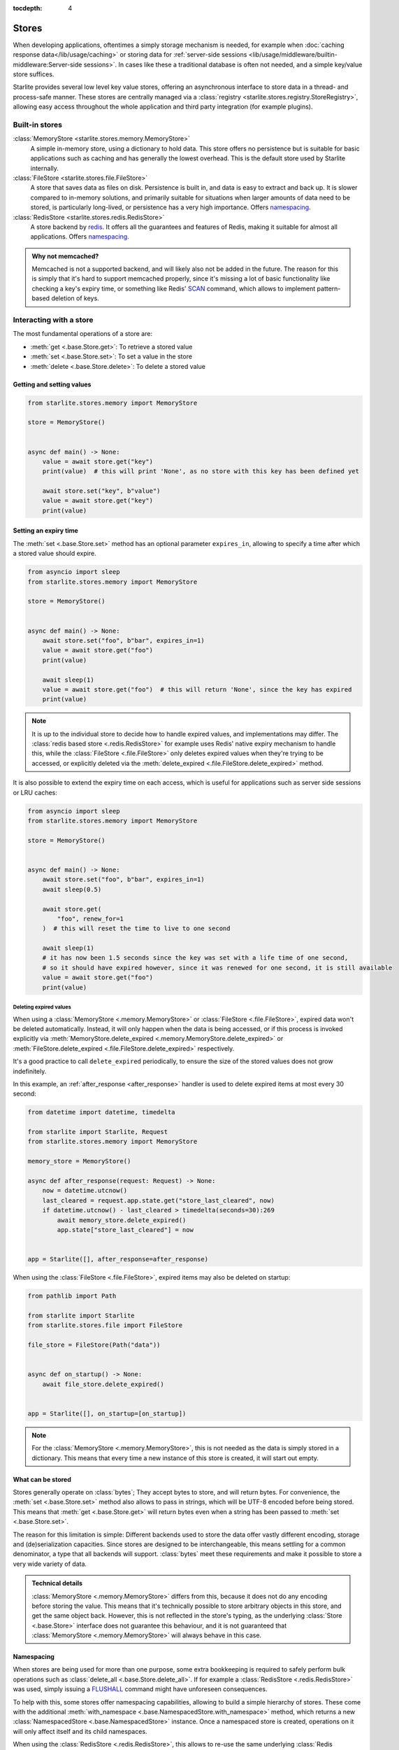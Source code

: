:tocdepth: 4

Stores
======

.. py:currentmodule:: starlite.stores


When developing applications, oftentimes a simply storage mechanism is needed, for example when
:doc:`caching response data</lib/usage/caching>` or storing data for
:ref:`server-side sessions <lib/usage/middleware/builtin-middleware:Server-side sessions>`. In cases like these a
traditional database is often not needed, and a simple key/value store suffices.

Starlite provides several low level key value stores, offering an asynchronous interface to store data in a thread-
and process-safe manner. These stores are centrally managed via a
:class:`registry <starlite.stores.registry.StoreRegistry>`, allowing easy access throughout the whole application and
third party integration (for example plugins).


Built-in stores
---------------

:class:`MemoryStore <starlite.stores.memory.MemoryStore>`
    A simple in-memory store, using a dictionary to hold data. This store offers no persistence but is suitable for
    basic applications such as caching and has generally the lowest overhead. This is the default store used by Starlite
    internally.

:class:`FileStore <starlite.stores.file.FileStore>`
    A store that saves data as files on disk. Persistence is built in, and data is easy to extract and back up.
    It is slower compared to in-memory solutions, and primarily suitable for situations when larger amounts of data
    need to be stored, is particularly long-lived, or persistence has a very high importance. Offers `namespacing`_.

:class:`RedisStore <starlite.stores.redis.RedisStore>`
    A store backend by `redis <https://redis.io/>`_. It offers all the guarantees and features of Redis, making it
    suitable for almost all applications. Offers `namespacing`_.

.. admonition:: Why not memcached?
    :class: info

    Memcached is not a supported backend, and will likely also not be added in the future. The reason for this is simply
    that it's hard to support memcached properly, since it's missing a lot of basic functionality like checking a key's
    expiry time, or something like Redis' `SCAN <https://redis.io/commands/scan/>`_ command, which allows to implement
    pattern-based deletion of keys.


Interacting with a store
------------------------

The most fundamental operations of a store are:

- :meth:`get <.base.Store.get>`: To retrieve a stored value
- :meth:`set <.base.Store.set>`: To set a value in the store
- :meth:`delete <.base.Store.delete>`: To delete a stored value


Getting and setting values
++++++++++++++++++++++++++


.. code-block:: python

    from starlite.stores.memory import MemoryStore

    store = MemoryStore()


    async def main() -> None:
        value = await store.get("key")
        print(value)  # this will print 'None', as no store with this key has been defined yet

        await store.set("key", b"value")
        value = await store.get("key")
        print(value)


Setting an expiry time
++++++++++++++++++++++

The :meth:`set <.base.Store.set>` method has an optional parameter ``expires_in``, allowing to specify a time after
which a stored value should expire.


.. code-block:: python

    from asyncio import sleep
    from starlite.stores.memory import MemoryStore

    store = MemoryStore()


    async def main() -> None:
        await store.set("foo", b"bar", expires_in=1)
        value = await store.get("foo")
        print(value)

        await sleep(1)
        value = await store.get("foo")  # this will return 'None', since the key has expired
        print(value)


.. note::
    It is up to the individual store to decide how to handle expired values, and implementations may differ. The
    :class:`redis based store <.redis.RedisStore>` for example uses Redis' native expiry mechanism to handle this,
    while the :class:`FileStore <.file.FileStore>` only deletes expired values when they're trying to be accessed,
    or explicitly deleted via the :meth:`delete_expired <.file.FileStore.delete_expired>` method.


It is also possible to extend the expiry time on each access, which is useful for applications such as server side
sessions or LRU caches:

.. code-block:: python

    from asyncio import sleep
    from starlite.stores.memory import MemoryStore

    store = MemoryStore()


    async def main() -> None:
        await store.set("foo", b"bar", expires_in=1)
        await sleep(0.5)

        await store.get(
            "foo", renew_for=1
        )  # this will reset the time to live to one second

        await sleep(1)
        # it has now been 1.5 seconds since the key was set with a life time of one second,
        # so it should have expired however, since it was renewed for one second, it is still available
        value = await store.get("foo")
        print(value)


Deleting expired values
#######################

When using a :class:`MemoryStore <.memory.MemoryStore>` or :class:`FileStore <.file.FileStore>`, expired data won't be
deleted automatically. Instead, it will only happen when the data is being accessed, or if this process is invoked
explicitly via :meth:`MemoryStore.delete_expired <.memory.MemoryStore.delete_expired>` or
:meth:`FileStore.delete_expired <.file.FileStore.delete_expired>` respectively.

It's a good practice to call ``delete_expired`` periodically, to ensure the size of the stored values does not grow
indefinitely.

In this example, an :ref:`after_response <after_response>` handler is used to delete expired items at most every 30
second:

.. code-block:: python

    from datetime import datetime, timedelta

    from starlite import Starlite, Request
    from starlite.stores.memory import MemoryStore

    memory_store = MemoryStore()

    async def after_response(request: Request) -> None:
        now = datetime.utcnow()
        last_cleared = request.app.state.get("store_last_cleared", now)
        if datetime.utcnow() - last_cleared > timedelta(seconds=30):269
            await memory_store.delete_expired()
            app.state["store_last_cleared"] = now


    app = Starlite([], after_response=after_response)


When using the :class:`FileStore <.file.FileStore>`, expired items may also be deleted on startup:

.. code-block:: python

    from pathlib import Path

    from starlite import Starlite
    from starlite.stores.file import FileStore

    file_store = FileStore(Path("data"))


    async def on_startup() -> None:
        await file_store.delete_expired()


    app = Starlite([], on_startup=[on_startup])


.. note::
    For the :class:`MemoryStore <.memory.MemoryStore>`, this is not needed as the data is simply stored in a dictionary.
    This means that every time a new instance of this store is created, it will start out empty.


What can be stored
++++++++++++++++++

Stores generally operate on :class:`bytes`; They accept bytes to store, and will return bytes. For convenience, the
:meth:`set <.base.Store.set>` method also allows to pass in strings, which will be UTF-8 encoded before being stored.
This means that :meth:`get <.base.Store.get>` will return bytes even when a string has been passed to
:meth:`set <.base.Store.set>`.

The reason for this limitation is simple: Different backends used to store the data offer vastly different encoding,
storage and (de)serialization capacities. Since stores are designed to be interchangeable, this means settling for a
common denominator, a type that all backends will support. :class:`bytes` meet these requirements and make it possible
to store a very wide variety of data.

.. admonition:: Technical details

    :class:`MemoryStore <.memory.MemoryStore>` differs from this, because it does not do any encoding before storing
    the value. This means that it's technically possible to store arbitrary objects in this store, and get the same
    object back. However, this is not reflected in the store's typing, as the underlying :class:`Store <.base.Store>`
    interface does not guarantee this behaviour, and it is not guaranteed that
    :class:`MemoryStore <.memory.MemoryStore>` will always behave in this case.


Namespacing
+++++++++++

When stores are being used for more than one purpose, some extra bookkeeping is required to safely perform bulk
operations such as :class:`delete_all <.base.Store.delete_all>`. If for example a
:class:`RedisStore <.redis.RedisStore>` was used, simply issuing a `FLUSHALL <https://redis.io/commands/flushall/>`_
command might have unforeseen consequences.

To help with this, some stores offer namespacing capabilities, allowing to build a simple hierarchy of stores.
These come with the additional :meth:`with_namespace <.base.NamespacedStore.with_namespace>` method, which returns a
new :class:`NamespacedStore <.base.NamespacedStore>` instance. Once a namespaced store is created, operations on it
will only affect itself and its child namespaces.

When using the :class:`RedisStore <.redis.RedisStore>`, this allows to re-use the same underlying
:class:`Redis <redis.asyncio.Redis>` instance and connection, while ensuring isolation.

.. note::
    :class:`RedisStore <.redis.RedisStore>` uses the ``STARLITE`` namespace by default; all keys created by this store,
    will use the ``STARLITE`` prefix when storing data in redis.
    :meth:`RedisStore.delete_all <.redis.RedisStore.delete_all>` is implemented in such a way that it will only delete
    keys matching the current namespace, making it safe and side-effect free.

    This can be turned off by explicitly passing ``namespace=None`` to the store when creating a new instance.


.. code-block:: python

    from pathlib import Path
    from starlite.stores.redis import RedisStore
    from starlite import Starlite

    root_store = RedisStore.with_client()
    cache_store = root_store.with_namespace("cache")
    session_store = root_store.with_namespace("sessions")

    async def before_startup() -> None:
        await session_store.delete_expired()

    async def before_shutdown() -> None:
        await cache_store.delete_all()


    app = Starlite([], before_startup=[before_startup], before_shutdown=[before_shutdown])

Even though all three stores defined here use the same Redis instance, calling ``delete_all`` on the ``cache_store``
will not affect data within the ``session_store``.

Defining stores hierarchically like this still allows to easily clear everything, by simply calling
:meth:`delete_all <.base.Store.delete_all>` on the root store.


Managing stores with the registry
---------------------------------

The :class:`StoreRegistry <starlite.stores.registry.StoreRegistry>` is a central place through which stores can be
configured and managed, and can help to easily access stores set up and used by other parts of the application, Starlite
internals or third party integrations. It is available throughout the whole application context via the
:class:`Starlite.stores <starlite.app.Starlite>` attribute.

It operates on a few basic principles:

- An initial mapping of stores can be provided to the registry
- Registered stores can be requested with :meth:`get <.registry.StoreRegistry.get>`
- If a store has been requested that has not been registered yet, a store of that name will be created and registered
  using the `default factory <the default factory>`_


.. code-block:: python

    from starlite import Starlite
    from starlite.stores.memory import MemoryStore

    app = Starlite(..., stores={"memory": MemoryStore()})

    memory_store = app.stores.get("memory")
    # this is the previously defined store

    some_other_store = app.stores.get("something_else")
    # this will be a newly created instance

    app.stores.get("something_else") is some_other store
    # but subsequent requests will return the same instance


This pattern offers isolation of stores, and an easy way to configure stores used by middlewares and other Starlite
features or third party integrations.

In the following example, the store set up by the
:class:`RateLimitMiddleware <starlite.middleware.rate_limit.RateLimitMiddleware>` is accessed via the registry:

.. code-block:: python

    from starlite import Starlite
    from starlite.middleware.rate_limit import RateLimitConfig

    app = Starlite(..., rate_limit_config=RateLimitConfig(("second", 1)))
    rate_limit_store = app.stores.get("rate_limit")


This works because :class:`RateLimitMiddleware <starlite.middleware.rate_limit.RateLimitMiddleware>` will request
its store internally via ``app.stores.get`` as well.

In addition to generating stores on the fly, a set of stores can be provided to the application, which will then be made
available via the registry:

.. code-block:: python

    from starlite import Starlite
    from starlite.stores.redis import RedisStore

    app = Starlite(..., stores={"redis": RedisStore.with_client()})
    # this can now be accessed through app.stores.get("redis")


The default factory
+++++++++++++++++++

The pattern above is made possible by using the registry's default factory; A callable that gets invoked
every time a store is requested that hasn't been registered yet. It's similar to the ``default`` argument to
:meth:`dict.get`.

By default, the default factory is a function that returns a new
:class:`MemoryStore <starlite.stores.memory.MemoryStore>` instance. This behaviour can be changed by supplying a
custom ``default_factory`` method to the registry.

To make use of this, a registry instance can be passed directly to the application:

.. code-block:: python

    from starlite import Starlite
    from starlite.stores.registry import StoreRegistry
    from starlite.stores.memory import MemoryStore

    memory_store = MemoryStore()


    def default_factory(name: str) -> MemoryStore:
        return memory_store


    app = Starlite(..., stores=StoreRegistry(default_factory=default_factory))


The registry will now return the same :class:`MemoryStore <starlite.stores.memory.MemoryStore>` every time an undefined
store is being requested.


Using the registry to configure integrations
++++++++++++++++++++++++++++++++++++++++++++

This mechanism also allows to control the stores used by various integrations, such as middlewares:

.. code-block:: python

    from pathlib import Path
    from starlite import Starlite
    from starlite.middleware.session.server_side import ServerSideSessionConfig
    from starlite.stores.redis import RedisStore
    from starlite.stores.file import FileStore

    app = Starlite(
        ...,
        stores={
            "sessions": RedisStore.with_client(),
            "request_cache": FileStore(Path("request-cache")),
        },
        middleware=[ServerSideSessionConfig().middleware],
    )


In this example, the registry is being set up with stores using the ``sessions`` and ``request_cache`` keys. These are
not magic constants, but instead configuration values that can be changed. Those names just happen to be their default
values. Adjusting those default values allows to easily re-use stores, without the need for a more complex setup:

.. code-block:: python

    from pathlib import Path
    from starlite import Starlite
    from starlite.middleware.session.server_side import ServerSideSessionConfig
    from starlite.config.response_cache import ResponseCacheConfig
    from starlite.middleware.rate_limit import RateLimitConfig
    from starlite.stores.redis import RedisStore
    from starlite.stores.file import FileStore

    app = Starlite(
        ...,
        stores={"redis": RedisStore.with_client(), "file": FileStore(Path("data"))},
        response_cache_config=ResponseCacheConfig(store="redis"),
        middleware=[
            ServerSideSessionConfig(store="file").middleware,
            RateLimitConfig(rate_limit=("second", 10), store="redis"),
        ],
    )

Now the rate limit middleware and response caching will use the ``redis`` store, while sessions will be store in the
``file`` store.


Setting up the default factory with namespacing
+++++++++++++++++++++++++++++++++++++++++++++++

The default factory can be used in conjunction with `namespacing`_ to create isolated, hierarchically organized stores,
with minimal boilerplate:

.. code-block:: python

    from pathlib import Path

    from starlite import Starlite, get
    from starlite.middleware.rate_limit import RateLimitConfig
    from starlite.middleware.session.server_side import ServerSideSessionConfig
    from starlite.stores.redis import RedisStore
    from starlite.stores.registry import StoreRegistry

    root_store = RedisStore.with_client()

    @get(cache=True)
    def cached_handler() -> str:
        # this will use app.stores.get("request_cache")
        return "Hello, world!"


    app = Starlite(
        [cached_handler],
        stores=StoreRegistry(default_factory=root_store.with_namespace),
        middleware=[
            RateLimitConfig(("second", 1)).middleware,
            ServerSideSessionConfig().middleware,
        ],
    )

Without any extra configuration, every call to ``app.stores.get`` with a unique name will return a namespace for this
name only, while re-using the underlying Redis instance.
